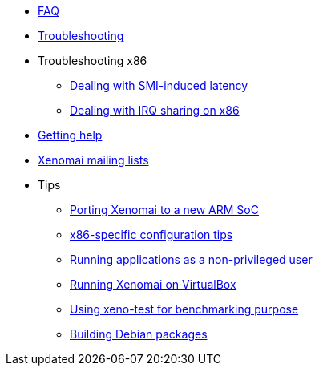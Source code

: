 * link:FAQ[FAQ]
* link:Troubleshooting[Troubleshooting]
* Troubleshooting x86
** link:Dealing_With_X86_SMI_Troubles[Dealing with SMI-induced latency]
** link:Dealing_With_X86_IRQ_Sharing[Dealing with IRQ sharing on x86]
* link:Getting_Help[Getting help]
* link:Mailing_Lists[Xenomai mailing lists]
* Tips
** link:Porting_Xenomai_To_A_New_Arm_SOC[Porting Xenomai to a new ARM SoC]
** link:Configuring_For_X86_Based_Dual_Kernels[x86-specific configuration tips]
** link:Running_As_Regular_User[Running applications as a non-privileged user]
** link:Running_Xenomai_On_VirtualBox[Running Xenomai on VirtualBox]
** link:Benchmarking_With_Xeno_Test[Using xeno-test for benchmarking purpose]
** link:Building_Debian_Packages[Building Debian packages]
